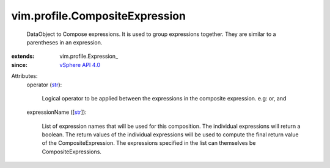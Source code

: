 
vim.profile.CompositeExpression
===============================
  DataObject to Compose expressions. It is used to group expressions together. They are similar to a parentheses in an expression.
:extends: vim.profile.Expression_
:since: `vSphere API 4.0 <vim/version.rst#vimversionversion5>`_

Attributes:
    operator (`str <https://docs.python.org/2/library/stdtypes.html>`_):

       Logical operator to be applied between the expressions in the composite expression. e.g: or, and
    expressionName ([`str <https://docs.python.org/2/library/stdtypes.html>`_]):

       List of expression names that will be used for this composition. The individual expressions will return a boolean. The return values of the individual expressions will be used to compute the final return value of the CompositeExpression. The expressions specified in the list can themselves be CompositeExpressions.
